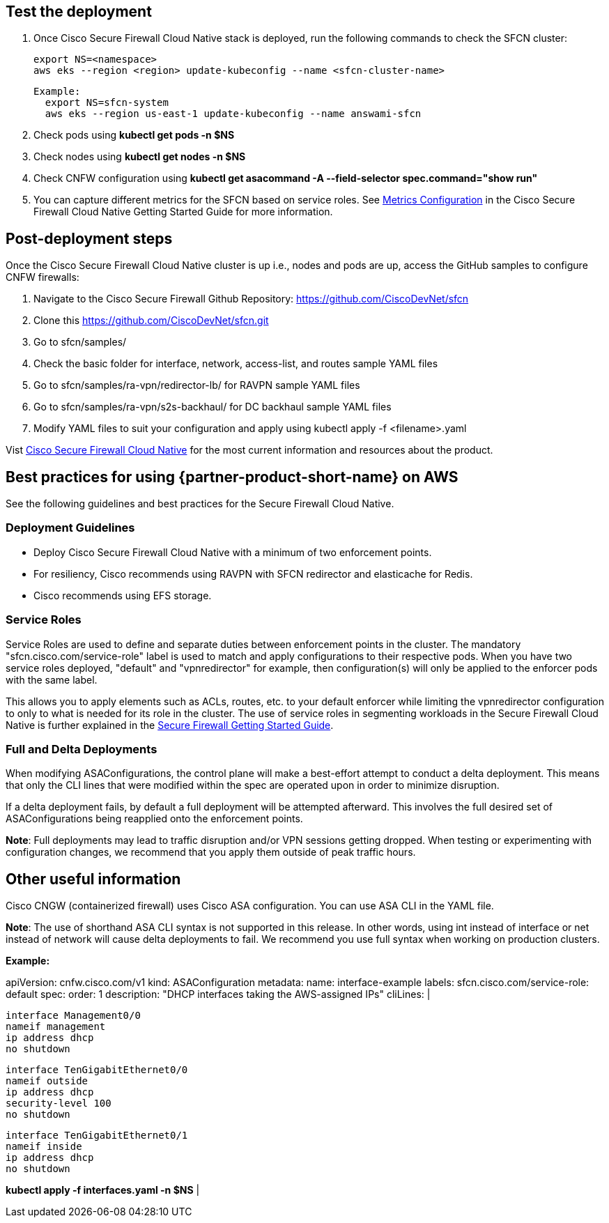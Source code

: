 // Add steps as necessary for accessing the software, post-configuration, and testing. Don’t include full usage instructions for your software, but add links to your product documentation for that information.
//Should any sections not be applicable, remove them

== Test the deployment
// If steps are required to test the deployment, add them here. If not, remove the heading

. Once Cisco Secure Firewall Cloud Native stack is deployed, run the following commands to check the SFCN cluster:

    export NS=<namespace>
    aws eks --region <region> update-kubeconfig --name <sfcn-cluster-name>

  Example:
    export NS=sfcn-system
    aws eks --region us-east-1 update-kubeconfig --name answami-sfcn

. Check pods using *kubectl get pods -n $NS*

. Check nodes using *kubectl get nodes -n $NS*

. Check CNFW configuration using *kubectl get asacommand -A --field-selector spec.command="show run"*

. You can capture different metrics for the SFCN based on service roles. See https://www.cisco.com/c/en/us/td/docs/security/secure-firewall/cloud-native/getting-started/secure-firewall-cloud-native-gsg/sfcn-metrics.html[Metrics Configuration^] in the Cisco Secure Firewall Cloud Native Getting Started Guide for more information.

== Post-deployment steps
// If post-deployment steps are required, add them here. If not, remove the heading

Once the Cisco Secure Firewall Cloud Native cluster is up i.e., nodes and pods are up, access the GitHub samples to configure CNFW firewalls:
 
. Navigate to the Cisco Secure Firewall Github Repository: https://github.com/CiscoDevNet/sfcn
. Clone this https://github.com/CiscoDevNet/sfcn.git
. Go to sfcn/samples/
. Check the basic folder for interface, network, access-list, and routes sample YAML files 
. Go to sfcn/samples/ra-vpn/redirector-lb/ for RAVPN sample YAML files 
. Go to sfcn/samples/ra-vpn/s2s-backhaul/ for DC backhaul sample YAML files 
. Modify YAML files to suit your configuration and apply using kubectl apply -f <filename>.yaml

Vist https://www.cisco.com/c/en/us/products/security/secure-firewall-cloud-native/index.html[Cisco Secure Firewall Cloud Native^] for the most current information and resources about the product.


== Best practices for using {partner-product-short-name} on AWS
// Provide post-deployment best practices for using the technology on AWS, including considerations such as migrating data, backups, ensuring high performance, high availability, etc. Link to software documentation for detailed information.

See the following guidelines and best practices for the Secure Firewall Cloud Native.

=== Deployment Guidelines

* Deploy Cisco Secure Firewall Cloud Native with a minimum of two enforcement points.
* For resiliency, Cisco recommends using RAVPN with SFCN redirector and elasticache for Redis.
* Cisco recommends using EFS storage. 

=== Service Roles

Service Roles are used to define and separate duties between enforcement points in the cluster. The mandatory "sfcn.cisco.com/service-role" label is used to match and apply configurations to their respective pods. When you have two service roles deployed, "default" and "vpnredirector" for example, then configuration(s) will only be applied to the enforcer pods with the same label.

This allows you to apply elements such as ACLs, routes, etc. to your default enforcer while limiting the vpnredirector configuration to only to what is needed for its role in the cluster. The use of service roles in segmenting workloads in the Secure Firewall Cloud Native is further explained in the https://www.cisco.com/c/en/us/td/docs/security/secure-firewall/cloud-native/getting-started/secure-firewall-cloud-native-gsg.html[Secure Firewall Getting Started Guide^].

=== Full and Delta Deployments

When modifying ASAConfigurations, the control plane will make a best-effort attempt to conduct a delta deployment. This means that only the CLI lines that were modified within the spec are operated upon in order to minimize disruption.

If a delta deployment fails, by default a full deployment will be attempted afterward. This involves the full desired set of ASAConfigurations being reapplied onto the enforcement points.

*Note*: Full deployments may lead to traffic disruption and/or VPN sessions getting dropped. When testing or experimenting with configuration changes, we recommend that you apply them outside of peak traffic hours.



== Other useful information
//Provide any other information of interest to users, especially focusing on areas where AWS or cloud usage differs from on-premises usage.

Cisco CNGW (containerized firewall) uses Cisco ASA configuration. You can use ASA CLI in the YAML file.

*Note*: The use of shorthand ASA CLI syntax is not supported in this release. In other words, using int instead of interface or net instead of network will cause delta deployments to fail. We recommend you use full syntax when working on production clusters.

*Example:*

apiVersion: cnfw.cisco.com/v1
kind: ASAConfiguration
metadata:
  name: interface-example
  labels:
    sfcn.cisco.com/service-role: default
spec:
  order: 1
  description: "DHCP interfaces taking the AWS-assigned IPs"
  cliLines: |

    interface Management0/0
    nameif management
    ip address dhcp
    no shutdown

    interface TenGigabitEthernet0/0
    nameif outside
    ip address dhcp
    security-level 100
    no shutdown

    interface TenGigabitEthernet0/1
    nameif inside
    ip address dhcp
    no shutdown

*kubectl apply -f interfaces.yaml -n $NS*
|
